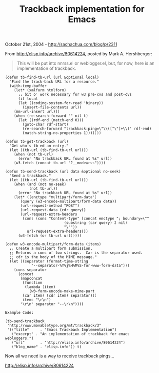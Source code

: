 #+TITLE: Trackback implementation for Emacs

October 21st, 2004 -
[[http://sachachua.com/blog/p/2311][http://sachachua.com/blog/p/2311]]

From
[[http://elisp.info/archive/80614224][http://elisp.info/archive/80614224]],
posted by Mark A. Hershberger:

#+BEGIN_QUOTE
  This will be put into nnrss.el or weblogger.el, but, for now, here
   is an implementation of trackback.
#+END_QUOTE

#+BEGIN_EXAMPLE
    (defun tb-find-tb-url (url &optional local)
      "Find the track-back URL for a resource."
      (with-temp-buffer
        (let* (xmlform htmlform)
          ;; bit o' work necessary for w3 pre-cvs and post-cvs
          (if local
          (let ((coding-system-for-read 'binary))
            (insert-file-contents url))
        (mm-url-insert url)))
        (when (re-search-forward "" nil t)
          (let ((rdf-end (match-end 0)))
            (goto-char rdf-start)
            (re-search-forward "trackback:ping=\"\\([^\"]+\\)" rdf-end)
            (match-string-no-properties 1)))))))

    (defun tb-get-trackback (url)
      "Get who's tb-ed an entry."
      (let ((tb-url (tb-find-tb-url url)))
        (when (not tb-url)
          (error "No trackback URL found at %s" url))
        (w3-fetch (concat tb-url "?__mode=rss"))))

    (defun tb-send-trackback (url data &optional no-seek)
      "Send a trackback."
      (let ((tb-url (tb-find-tb-url url)))
        (when (and (not no-seek)
               (not tb-url))
          (error "No trackback URL found at %s" url))
        (let* ((enctype "multipart/form-data")
           (query (w3-encode-multipart/form-data data))
           (url-request-method "POST")
           (url-request-data (cdr query))
           (url-request-extra-headers
            (cons (cons "Content-type" (concat enctype "; boundary=\""
                               (substring (car query) 2 nil)
                               "\""))
              url-request-extra-headers)))
          (w3-fetch (or tb-url url)))))

    (defun w3-encode-multipart/form-data (items)
      ;; Create a multipart form submission.
      ;; Returns a cons of two strings.  Car is the separator used.
      ;; cdr is the body of the MIME message."
      (let ((separator (format-time-string
                "--separator-%Y%j%H%M%S-for-www-form-data")))
        (cons separator
          (concat
           (mapconcat
            (function
             (lambda (item)
               (w3-form-encode-make-mime-part
            (car item) (cdr item) separator)))
            items "\r\n")
           "\r\n" separator "--\r\n"))))

    Example Code:

    (tb-send-trackback
     "http://www.movabletype.org/mt/trackback/3"
     '(("title"     . "Emacs Trackback Implementation")
       ("excerpt" . "An implementation of trackback for emacs webloggers.")
       ("url"       . "http://elisp.info/archive/80614224")
       ("blog_name" . "elisp.info")) t)
#+END_EXAMPLE

Now all we need is a way to receive trackback pings...

[[http://elisp.info/archive/80614224][http://elisp.info/archive/80614224]]

